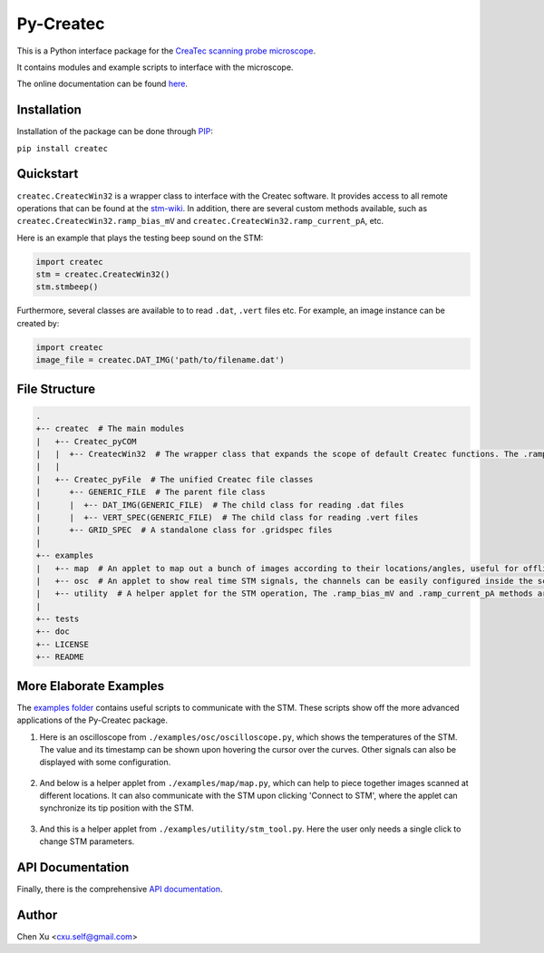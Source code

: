 Py-Createc
==========
.. image:: https://readthedocs.org/projects/py-createc/badge/?version=latest
    :target: https://py-createc.readthedocs.io/en/latest/?badge=latest
    :alt: Documentation Status

This is a Python interface package for the `CreaTec scanning probe microscope <https://www.createc.de/LT-STMAFM>`_.

It contains modules and example scripts to interface with the microscope.

The online documentation can be found `here <https://py-createc.readthedocs.io>`_.

Installation
------------

Installation of the package can be done through `PIP <https://pip.pypa.io>`_:

``pip install createc``


Quickstart
----------

``createc.CreatecWin32`` is a wrapper class to interface with the Createc software.
It provides access to all remote operations that can be found at the `stm-wiki <http://archive.today/I7Aw0>`_.
In addition, there are several custom methods available, such as ``createc.CreatecWin32.ramp_bias_mV`` and ``createc.CreatecWin32.ramp_current_pA``, etc.


Here is an example that plays the testing beep sound on the STM:

.. code-block:: python

   import createc
   stm = createc.CreatecWin32()
   stm.stmbeep()

Furthermore, several classes are available to to read ``.dat``, ``.vert`` files etc.
For example, an image instance can be created by:

.. code-block:: python

   import createc
   image_file = createc.DAT_IMG('path/to/filename.dat')

File Structure
--------------

.. code-block::

   .
   +-- createc  # The main modules
   |   +-- Createc_pyCOM  
   |   |  +-- CreatecWin32  # The wrapper class that expands the scope of default Createc functions. The .ramp_bias_mV and .ramp_current_pA methods are in here
   |   |
   |   +-- Createc_pyFile  # The unified Createc file classes
   |      +-- GENERIC_FILE  # The parent file class
   |      |  +-- DAT_IMG(GENERIC_FILE)  # The child class for reading .dat files
   |      |  +-- VERT_SPEC(GENERIC_FILE)  # The child class for reading .vert files
   |      +-- GRID_SPEC  # A standalone class for .gridspec files
   |
   +-- examples
   |   +-- map  # An applet to map out a bunch of images according to their locations/angles, useful for offline images-viewing
   |   +-- osc  # An applet to show real time STM signals, the channels can be easily configured inside the script
   |   +-- utility  # A helper applet for the STM operation, The .ramp_bias_mV and .ramp_current_pA methods are in here. (see screenshots below)
   |
   +-- tests
   +-- doc
   +-- LICENSE
   +-- README

More Elaborate Examples
-----------------------

The `examples folder <https://github.com/chenxu2394/py_createc/tree/main/examples>`_ contains useful scripts to communicate with the STM.
These scripts show off the more advanced applications of the Py-Createc package.

1. Here is an oscilloscope from ``./examples/osc/oscilloscope.py``, which shows the temperatures of the STM. The value and its timestamp can be shown upon hovering the cursor over the curves. Other signals can also be displayed with some configuration.

.. figure:: ./doc/osc.png
   :align: center
   :width: 80%

2. And below is a helper applet from ``./examples/map/map.py``, which can help to piece together images scanned at different locations. It can also communicate with the STM upon clicking 'Connect to STM', where the applet can synchronize its tip position with the STM.

.. figure:: ./doc/map.png
   :align: center
   :width: 80%

3. And this is a helper applet from ``./examples/utility/stm_tool.py``. Here the user only needs a single click to change STM parameters.

.. figure:: ./doc/stmutil.png
   :align: center
   :width: 20%

API Documentation
-----------------

Finally, there is the comprehensive `API documentation <https://py-createc.readthedocs.io/en/latest/api.html#api-documentation>`_.


Author
------
Chen Xu <cxu.self@gmail.com>
